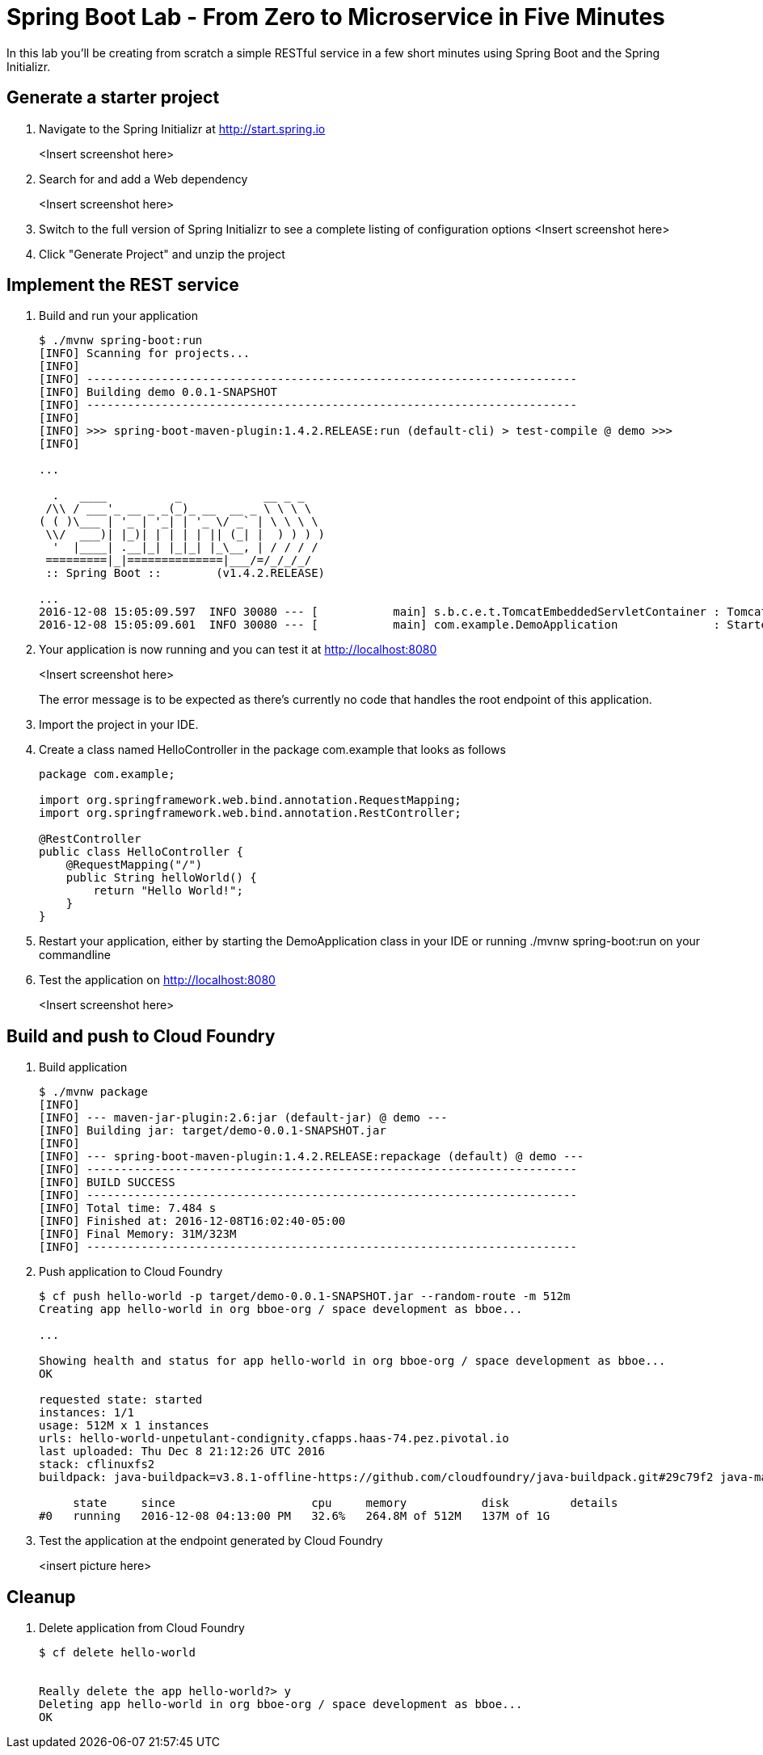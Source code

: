= Spring Boot Lab - From Zero to Microservice in Five Minutes
In this lab you'll be creating from scratch a simple RESTful service in a few short minutes using Spring Boot and the Spring Initializr.

== Generate a starter project

. Navigate to the Spring Initializr at http://start.spring.io
+
<Insert screenshot here>

. Search for and add a Web dependency
+
<Insert screenshot here>

. Switch to the full version of Spring Initializr to see a complete listing of configuration options
<Insert screenshot here>
. Click "Generate Project" and unzip the project

== Implement the REST service

. Build and run your application
+
----
$ ./mvnw spring-boot:run
[INFO] Scanning for projects...
[INFO]
[INFO] ------------------------------------------------------------------------
[INFO] Building demo 0.0.1-SNAPSHOT
[INFO] ------------------------------------------------------------------------
[INFO]
[INFO] >>> spring-boot-maven-plugin:1.4.2.RELEASE:run (default-cli) > test-compile @ demo >>>
[INFO]

...

  .   ____          _            __ _ _
 /\\ / ___'_ __ _ _(_)_ __  __ _ \ \ \ \
( ( )\___ | '_ | '_| | '_ \/ _` | \ \ \ \
 \\/  ___)| |_)| | | | | || (_| |  ) ) ) )
  '  |____| .__|_| |_|_| |_\__, | / / / /
 =========|_|==============|___/=/_/_/_/
 :: Spring Boot ::        (v1.4.2.RELEASE)

...
2016-12-08 15:05:09.597  INFO 30080 --- [           main] s.b.c.e.t.TomcatEmbeddedServletContainer : Tomcat started on port(s): 8080 (http)
2016-12-08 15:05:09.601  INFO 30080 --- [           main] com.example.DemoApplication              : Started DemoApplication in 2.4 seconds (JVM running for 9.305)
----

. Your application is now running and you can test it at http://localhost:8080
+
<Insert screenshot here>
+
The error message is to be expected as there's currently no code that handles the root endpoint of this application.

. Import the project in your IDE. 
. Create a class named HelloController in the package com.example that looks as follows
+
----
package com.example;

import org.springframework.web.bind.annotation.RequestMapping;
import org.springframework.web.bind.annotation.RestController;

@RestController
public class HelloController {
    @RequestMapping("/")
    public String helloWorld() {
        return "Hello World!";
    }
}
----

. Restart your application, either by starting the DemoApplication class in your IDE or running ./mvnw spring-boot:run on your commandline
. Test the application on http://localhost:8080
+
<Insert screenshot here>

== Build and push to Cloud Foundry

. Build application
+
----
$ ./mvnw package
[INFO]
[INFO] --- maven-jar-plugin:2.6:jar (default-jar) @ demo ---
[INFO] Building jar: target/demo-0.0.1-SNAPSHOT.jar
[INFO]
[INFO] --- spring-boot-maven-plugin:1.4.2.RELEASE:repackage (default) @ demo ---
[INFO] ------------------------------------------------------------------------
[INFO] BUILD SUCCESS
[INFO] ------------------------------------------------------------------------
[INFO] Total time: 7.484 s
[INFO] Finished at: 2016-12-08T16:02:40-05:00
[INFO] Final Memory: 31M/323M
[INFO] ------------------------------------------------------------------------
----

. Push application to Cloud Foundry
+
----
$ cf push hello-world -p target/demo-0.0.1-SNAPSHOT.jar --random-route -m 512m
Creating app hello-world in org bboe-org / space development as bboe...

...

Showing health and status for app hello-world in org bboe-org / space development as bboe...
OK

requested state: started
instances: 1/1
usage: 512M x 1 instances
urls: hello-world-unpetulant-condignity.cfapps.haas-74.pez.pivotal.io
last uploaded: Thu Dec 8 21:12:26 UTC 2016
stack: cflinuxfs2
buildpack: java-buildpack=v3.8.1-offline-https://github.com/cloudfoundry/java-buildpack.git#29c79f2 java-main open-jdk-like-jre=1.8.0_91-unlimited-crypto open-jdk-like-memory-calculator=2.0.2_RELEASE spring-auto-reconfiguration=1.10.0_RELEASE

     state     since                    cpu     memory           disk         details
#0   running   2016-12-08 04:13:00 PM   32.6%   264.8M of 512M   137M of 1G
----

. Test the application at the endpoint generated by Cloud Foundry
+
<insert picture here>

== Cleanup
. Delete application from Cloud Foundry
+
----
$ cf delete hello-world


Really delete the app hello-world?> y
Deleting app hello-world in org bboe-org / space development as bboe...
OK
----
